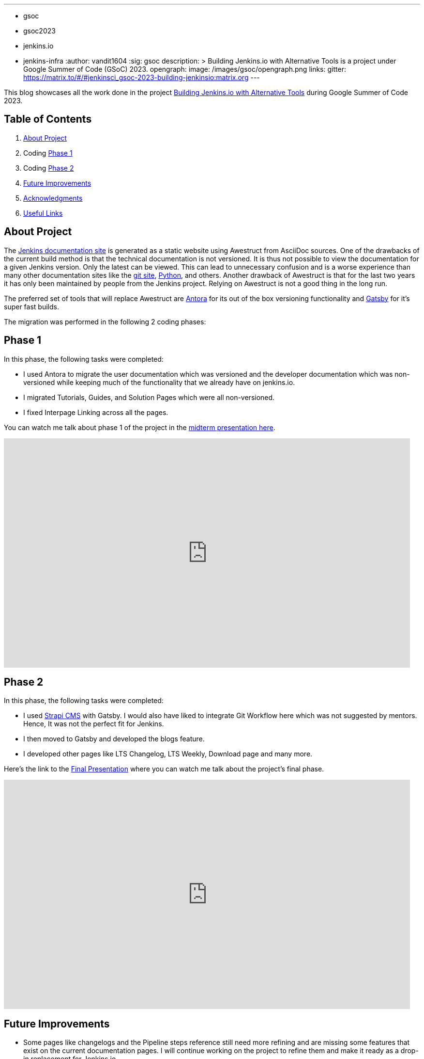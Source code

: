 ---
:layout: post
:title: "GSoC Building Jenkins.io with alternative tools"
:tags:
- gsoc
- gsoc2023
- jenkins.io
- jenkins-infra
:author: vandit1604
:sig: gsoc
description: >
  Building Jenkins.io with Alternative Tools is a project under Google Summer of Code (GSoC) 2023.
opengraph:
  image: /images/gsoc/opengraph.png
links:
  gitter: https://matrix.to/#/#jenkinsci_gsoc-2023-building-jenkinsio:matrix.org
---

This blog showcases all the work done in the project link:/projects/gsoc/2023/projects/alternative-jenkinsio-build-tool/[Building Jenkins.io with Alternative Tools] during Google Summer of Code 2023.

== Table of Contents

. <<About Project>>
. Coding <<Phase 1>>
. Coding <<Phase 2>>
. <<Future Improvements>>
. <<Acknowledgments>>
. <<Useful Links>>

== About Project

The link:/[Jenkins documentation site] is generated as a static website using Awestruct from AsciiDoc sources.
One of the drawbacks of the current build method is that the technical documentation is not versioned.
It is thus not possible to view the documentation for a given Jenkins version.
Only the latest can be viewed.
This can lead to unnecessary confusion and is a worse experience than many other documentation sites like the link:https://git-scm.com/docs/git[git site], link:https://docs.python.org/3.11/[Python], and others.
Another drawback of Awestruct is that for the last two years it has only been maintained by people from the Jenkins project.
Relying on Awestruct is not a good thing in the long run.

The preferred set of tools that will replace Awestruct are https://antora.org/[Antora] for its out of the box versioning functionality and https://www.gatsbyjs.com/[Gatsby] for it's super fast builds.

The migration was performed in the following 2 coding phases:

== Phase 1

In this phase, the following tasks were completed:

* I used Antora to migrate the user documentation which was versioned and the developer documentation which was non-versioned while keeping much of the functionality that we already have on jenkins.io.
* I migrated Tutorials, Guides, and Solution Pages which were all non-versioned.
* I fixed Interpage Linking across all the pages.

You can watch me talk about phase 1 of the project in the link:https://youtu.be/W4eSVCTmqb8?t=1929[midterm presentation here].

video::W4eSVCTmqb8[youtube, start=1929, width=839, height=473, role=center]

== Phase 2

In this phase, the following tasks were completed:

* I used link:https://strapi.io/[Strapi CMS] with Gatsby. I would also have liked to integrate Git Workflow here which was not suggested by mentors. Hence, It was not the perfect fit for Jenkins.
* I then moved to Gatsby and developed the blogs feature.
* I developed other pages like LTS Changelog, LTS Weekly, Download page and many more.

Here's the link to the link:https://youtu.be/M9_HPQwetMg?t=1153[Final Presentation] where you can watch me talk about the project's final phase.

video::M9_HPQwetMg[youtube, start=1188, width=839, height=473, role=center]

== Future Improvements

- Some pages like changelogs and the Pipeline steps reference still need more refining and are missing some features that exist on the current documentation pages.
I will continue working on the project to refine them and make it ready as a drop-in replacement for Jenkins.io.

== Acknowledgments

I'm grateful that I got the opportunity to contribute to Jenkins under Google Summer of Code.
I can say with confidence that Jenkins taught me a lot and I love learning so I don't plan to stop contributing to Jenkins any soon.
I was able to pull off the project to this extent only because of my mentors,  author:krisstern[Kris Stern], author:MarkEWaite[Mark Waite], author:iamrajiv[Rajiv Ranjan Singh], and author:yiminggong/[Yiming Gong].
I am grateful for their constant support and guidance throughout the project.
Their valuable feedback and insights into the project helped me a lot.

I would also like to thank the org admins, author:jmmeessen[Jean-Marc Meessen] for being a warm, father-like figure to me, author:alyssat[Alyssa Tong] for always making sure the meetings and the project demos go smoothly , author:krisstern[Kris Stern] for deep involvement in resolving development challenges. and author:gounthar[Bruno Verachten] for always checking up on me and all the other contributors.

== Useful Links

- link:https://github.com/Vandit1604/jenkins-docs[Github repo containing the code]
- Use the link:++https://matrix.to/#/#jenkinsci_gsoc-2023-building-jenkinsio:matrix.org++[Gitter channel] or link:https://community.jenkins.io[community.jenkins.io] in case you have any question(s) or feedback.
